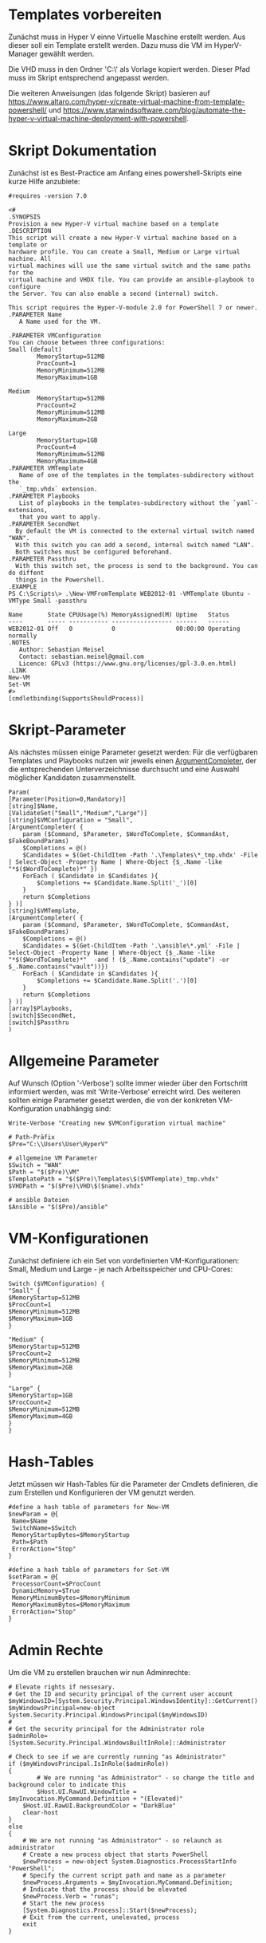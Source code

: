 #+AUTHOR: Sebastian Meisel
#+DATE: <2022-06-14 Tue>
#+BABEL: :cache yes
#+PROPERTY: header-args :tangle New-VMFromTemplate.ps1

* Templates vorbereiten

Zunächst muss in Hyper V einne Virtuelle Maschine erstellt werden.
Aus dieser soll ein Template erstellt werden.
Dazu muss die VM im HyperV-Manager gewählt werden.

Die VHD muss in den Ordner 'C:\\Users\User\HyperV\Templates' als Vorlage kopiert werden.
Dieser Pfad muss im Skript entsprechend angepasst werden.

Die weiteren Anweisungen (das folgende Skript) basieren auf
[[https://www.altaro.com/hyper-v/create-virtual-machine-from-template-powershell/][https://www.altaro.com/hyper-v/create-virtual-machine-from-template-powershell/]] und
[[https://www.starwindsoftware.com/blog/automate-the-hyper-v-virtual-machine-deployment-with-powershell][https://www.starwindsoftware.com/blog/automate-the-hyper-v-virtual-machine-deployment-with-powershell]].

* Skript Dokumentation
Zunächst ist es Best-Practice am Anfang eines powershell-Skripts eine kurze Hilfe anzubiete:
#+BEGIN_SRC PS
#requires -version 7.0

<#
.SYNOPSIS
Provision a new Hyper-V virtual machine based on a template
.DESCRIPTION
This script will create a new Hyper-V virtual machine based on a template or
hardware profile. You can create a Small, Medium or Large virtual machine. All
virtual machines will use the same virtual switch and the same paths for the 
virtual machine and VHDX file. You can provide an ansible-playbook to configure
the Server. You can also enable a second (internal) switch.

This script requires the Hyper-V-module 2.0 for PowerShell 7 or newer.
.PARAMETER Name
   A Name used for the VM.

.PARAMETER VMConfiguration
You can choose between three configurations:
Small (default)
        MemoryStartup=512MB
        ProcCount=1
        MemoryMinimum=512MB
        MemoryMaximum=1GB

Medium
        MemoryStartup=512MB
        ProcCount=2
        MemoryMinimum=512MB
        MemoryMaximum=2GB

Large
        MemoryStartup=1GB
        ProcCount=4
        MemoryMinimum=512MB
        MemoryMaximum=4GB
.PARAMETER VMTemplate
   Name of one of the templates in the templates-subdirectory without the
   `_tmp.vhdx` extension.       
.PARAMETER Playbooks
   List of playbooks in the templates-subdirectory without the `yaml`-extensions,
   that you want to apply.
.PARAMETER SecondNet
  By default the VM is connected to the external virtual switch named "WAN".
  With this switch you can add a second, internal switch named "LAN".
  Both switches must be configured beforehand.
.PARAMETER Passthru
  With this switch set, the process is send to the background. You can do diffent
  things in the Powershell.
.EXAMPLE
PS C:\Scripts\> .\New-VMFromTemplate WEB2012-01 -VMTemplate Ubuntu -VMType Small -passthru

Name       State CPUUsage(%) MemoryAssigned(M) Uptime   Status
----       ----- ----------- ----------------- ------   ------
WEB2012-01 Off   0           0                 00:00:00 Operating normally
.NOTES
   Author: Sebastian Meisel
   Contact: sebastian.meisel@gmail.com
   Licence: GPLv3 (https://www.gnu.org/licenses/gpl-3.0.en.html)
.LINK
New-VM
Set-VM
#>
[cmdletbinding(SupportsShouldProcess)]
#+END_SRC

* Skript-Parameter
Als  nächstes müssen einige Parameter gesetzt werden:
Für die verfügbaren Templates und Playbooks nutzen wir jeweils einen
[[https://docs.microsoft.com/en-us/powershell/module/microsoft.powershell.core/about/about_functions_argument_completion?view=powershell-7.2#argumentcompleter-attribute][ArgumentCompleter]], der die entsprechenden Unterverzeichnisse
durchsucht und eine Auswahl möglicher Kandidaten zusammenstellt.

#+BEGIN_SRC PS
Param(
[Parameter(Position=0,Mandatory)]
[string]$Name,
[ValidateSet("Small","Medium","Large")]
[string]$VMConfiguration = "Small",
[ArgumentCompleter( {
    param ($Command, $Parameter, $WordToComplete, $CommandAst, $FakeBoundParams)
    $Completions = @()
    $Candidates = $(Get-ChildItem -Path '.\Templates\*_tmp.vhdx' -File | Select-Object -Property Name | Where-Object {$_.Name -like "*$($WordToComplete)*" })
    ForEach ( $Candidate in $Candidates ){
        $Completions += $Candidate.Name.Split('_')[0]
    }
    return $Completions
} )]
[string]$VMTemplate,
[ArgumentCompleter( {
    param ($Command, $Parameter, $WordToComplete, $CommandAst, $FakeBoundParams)
    $Completions = @()
    $Candidates = $(Get-ChildItem -Path '.\ansible\*.yml' -File | Select-Object -Property Name | Where-Object {$_.Name -like "*$($WordToComplete)*"  -and ! ($_.Name.contains("update") -or $_.Name.contains("vault"))})
    ForEach ( $Candidate in $Candidates ){
        $Completions += $Candidate.Name.Split('.')[0]
    }
    return $Completions
} )]
[array]$Playbooks,
[switch]$SecondNet,
[switch]$Passthru
)
#+END_SRC

* Allgemeine Parameter
Auf Wunsch (Option '-Verbose') sollte immer wieder über den
Fortschritt informiert werden, was mit 'Write-Verbose'
erreicht wird.
Des weiteren sollten einige Parameter gesetzt werden, die
von der konkreten VM-Konfiguration unabhängig sind:

#+BEGIN_SRC PS
Write-Verbose "Creating new $VMConfiguration virtual machine"

# Path-Präfix
$Pre="C:\\Users\User\HyperV"

# allgemeine VM Parameter
$Switch = "WAN"
$Path = "$($Pre)\VM"
$TemplatePath = "$($Pre)\Templates\$($VMTemplate)_tmp.vhdx"
$VHDPath = "$($Pre)\VHD\$($name).vhdx"

# ansible Dateien 
$Ansible = "$($Pre)/ansible"
#+END_SRC

* VM-Konfigurationen

Zunächst definiere ich ein Set von vordefinierten VM-Konfigurationen: Small, Medium und
Large - je nach Arbeitsspeicher und CPU-Cores:

#+BEGIN_SRC PS
Switch ($VMConfiguration) {
"Small" {
$MemoryStartup=512MB
$ProcCount=1
$MemoryMinimum=512MB
$MemoryMaximum=1GB
}

"Medium" {
$MemoryStartup=512MB
$ProcCount=2
$MemoryMinimum=512MB
$MemoryMaximum=2GB
}

"Large" {
$MemoryStartup=1GB
$ProcCount=2
$MemoryMinimum=512MB
$MemoryMaximum=4GB
}
}
#+END_SRC

* Hash-Tables

Jetzt müssen wir Hash-Tables für die Parameter der Cmdlets definieren, die zum Erstellen und Konfigurieren der VM genutzt werden.

#+BEGIN_SRC PS
#define a hash table of parameters for New-VM
$newParam = @{
 Name=$Name
 SwitchName=$Switch
 MemoryStartupBytes=$MemoryStartup
 Path=$Path
 ErrorAction="Stop"
}

#define a hash table of parameters for Set-VM
$setParam = @{
 ProcessorCount=$ProcCount
 DynamicMemory=$True
 MemoryMinimumBytes=$MemoryMinimum
 MemoryMaximumBytes=$MemoryMaximum
 ErrorAction="Stop"
}  
#+END_SRC

* Admin Rechte

Um die VM zu erstellen brauchen wir nun Adminrechte:

#+BEGIN_SRC PS :tangle no
# Elevate rights if nessesary.
# Get the ID and security principal of the current user account
$myWindowsID=[System.Security.Principal.WindowsIdentity]::GetCurrent()
$myWindowsPrincipal=new-object System.Security.Principal.WindowsPrincipal($myWindowsID)
#
# Get the security principal for the Administrator role
$adminRole=[System.Security.Principal.WindowsBuiltInRole]::Administrator

# Check to see if we are currently running "as Administrator"
if ($myWindowsPrincipal.IsInRole($adminRole))
{
    	# We are running "as Administrator" - so change the title and background color to indicate this
    	$Host.UI.RawUI.WindowTitle = $myInvocation.MyCommand.Definition + "(Elevated)"
	$Host.UI.RawUI.BackgroundColor = "DarkBlue"
	clear-host
}
else
{
	# We are not running "as Administrator" - so relaunch as administrator
	# Create a new process object that starts PowerShell
	$newProcess = new-object System.Diagnostics.ProcessStartInfo "PowerShell";
	# Specify the current script path and name as a parameter
	$newProcess.Arguments = $myInvocation.MyCommand.Definition;
	# Indicate that the process should be elevated
	$newProcess.Verb = "runas";
	# Start the new process
	[System.Diagnostics.Process]::Start($newProcess);
	# Exit from the current, unelevated, process
	exit
}

#+END_SRC

* VM erstellen 

An dieser Stelle erstellen wir eine Basis-VM:

#+BEGIN_SRC PS
if ($Passthru) {
    $setParam.Add("Passthru",$True)
}
Try {
    Write-Verbose "Creating new virtual machine"
    Write-Verbose ($newParam | out-string)
    $VM = New-VM @newparam -NoVHD
}
Catch {
    Write-Warning "Failed to create virtual machine $Name"
    Write-Warning $_.Exception.Message
    Write-Host -NoNewLine "Press any key to continue..."
    $null = $Host.UI.RawUI.ReadKey("NoEcho,IncludeKeyDown")
    #bail out
    Return
}  
#+END_SRC

* VHD kopieren

Als nächstes kopieren wir die Vorlage-VHD, um sie für die neue VM zu nutzen:

#+BEGIN_SRC PS
if ($VM){
  Try {
    Write-Verbose "Copy $TemplatePath to $VHDPATH."
    Copy-Item $TemplatePath $VHDPath
    ADD-VMHardDiskDrive -VMName $Name -Path $VHDPath
  }
  Catch {
    Write-Warning "Failed to add virtual harddisk $Name"
    Write-Warning $_.Exception.Message
    Write-Host -NoNewLine "Press any key to continue..."
    $null = $Host.UI.RawUI.ReadKey("NoEcho,IncludeKeyDown")
    #bail out
    Return
  }
}
#+END_SRC

* VM anpassen

Abschließend müssen wir einige abschließende Anpassungen vornehmen:

#+BEGIN_SRC PS 
if ($VM) {
    Try {
        Write-Verbose "Configuring new virtual machine"
        Write-Verbose ($setParam | out-string)
        $VM | Set-VM @setparam
    }
    Catch {
    Write-Warning "Failed to configure virtual machine $Name"
    Write-Warning $_.Exception.Message
    Write-Host -NoNewLine "Press any key to continue..."
    $null = $Host.UI.RawUI.ReadKey("NoEcho,IncludeKeyDown")
    #bail out
    Return
    }
}
#+END_SRC

** Eventuell zweite Netzwerkkarte hinzufügen

Wenn der `-SecondNet` gewählt wurde wird eine zweite virtuelle
Netzwerkkarte hinzugefügt und mit dem Internen Switch 'LAN' verbunden.
! DIESER MUSS VORHER IN HYPERV ANGELEGT WERDEN ! (Siehe [[Create-Switches.org][Create-Switches.ps1]])

#+BEGIN_SRC PS
Try{
  if ($SecondNet) {
    Add-VMNetworkAdapter -SwitchName "LAN" -VMName $Name -Name "Second"
  }
}
Catch{
    Write-Warning "Failed to add second Switch 'VM'."
    Write-Warning $_.Exception.Message
    #bail out
    Write-Host -NoNewLine "Press any key to continue..."
    $null = $Host.UI.RawUI.ReadKey("NoEcho,IncludeKeyDown")
    Return
}
#+END_SRC


* VM starten

Endlich ist es an der Zeit, die VM zu starten:

#+BEGIN_SRC PS
Try{
  Start-VM -Name $Name
  Wait-VM -Name $Name
}
Catch{
    Write-Warning "Failed to start virtual machine $Name."
    Write-Warning $_.Exception.Message
    #bail out
    Write-Host -NoNewLine "Press any key to continue..."
    $null = $Host.UI.RawUI.ReadKey("NoEcho,IncludeKeyDown")
    Return
}

#+END_SRC

* ssh-Config anpassen

Nun müssen wir den Eintrag in der Datei `~\.ssh\config` des
Default-wsl Nutzers anpassen. Dafür müssen wir zunächst die
IP der VM ermitteln und diese dann als Hostnamen eintragen.
Dafür ermitteln wir zunächst die Netzwerk-Adapter der VM.
Dann fragen wir die ersten IP-Adress-Eintrag ab, da dieser
die IPv4-Adresse beinhaltet.
Wir müssen zudem warten, bis wir eine gültige IPv4-Adresse
bekommen. 
Diese tragen wir dann mittels Wsl und sed in
die Konfigurationsdatei ein. 

#+BEGIN_SRC PS
Try{
    $Adapters=(Get-VM $Name | Get-VMNetworkAdapter)
    Write-Host -NoNewline "Waiting for IP from VM"
    While ( !$Adapters[0].IPAddresses[0] ) {
      $Adapters = (Get-VMNetworkAdapter -VMName $Name)  && 
      Start-Sleep 1  &&
      $count++
      Write-Host -NoNewline "."
      if ($count -ge 100 ) {return}
    }
    While ( !$Adapters[0].IPAddresses[0].contains("192.") ) {
      $Adapters = (Get-VMNetworkAdapter -VMName $Name)  && 
      Start-Sleep 1  &&
      $count++
      Write-Host -NoNewline "."
      if ($count -ge 100 ) {return}
    }
    Write-Host "" && Start-Sleep 5
    Write-Verbose "Looking for Adapter connected to Switch 'WAN' "
    ForEach ($Adapter in $Adapters) {
      if ($Adapter.SwitchName -eq 'WAN'){
        Write-Verbose "Found Adapter connected to Switch 'WAN' " 
        $IP=$Adapter.IPAddresses[0] 
        Write-Verbose "Setting hostname to $IP." 
        wsl sed -i "/template/,+1s/HostName.*$/HostName           $IP/" ~/.ssh/config &&
        wsl cat ~/.ssh/config 
      }
    }
}  
Catch{
    Write-Warning "Failed to configure Open-SSH with $IP."
    Write-Warning $_.Exception.Message
    #bail out
    Write-Host -NoNewLine "Press any key to continue..."
    $null = $Host.UI.RawUI.ReadKey("NoEcho,IncludeKeyDown")
    Set-Location "$($Pre)"
    Return
}
#+END_SRC

* Ansible Playbook ausspielen

Falls über den Parameter '-Playbook' ein Playbook aus dem
Ansible-Unterverzeichnis angegeben wurde, soll dieses
ausgespielt werden.

Dafür muss zunächst ins Ansible-Unterverzeichnis gewechselt werden.
#+BEGIN_SRC PS
Try{
   # need to be in ansible subdirectory
   Set-Location $Ansible
   ForEach ($Playbook in $Playbooks){
     Write-Verbose "Playing playbook $Playbook."
     wsl ansible-playbook -i hosts --vault-id=/etc/ansible/password.txt "$($Playbook).yml"
   }
}
Catch{
    Write-Warning "Failed to run playbook $Playbook."
    Write-Warning $_.Exception.Message
    #bail out
    Write-Host -NoNewLine "Press any key to continue..."
    $null = $Host.UI.RawUI.ReadKey("NoEcho,IncludeKeyDown")
    Set-Location "$($Pre)"
    Return
}
#+END_SRC

* Neuer Hostname

Natürlich brauchen wir nun einen individuellen Hostname. Dazu nutzen Ansible unter Wsl2:

#+BEGIN_SRC PS
Try{
   wsl ansible-playbook -i hosts --vault-id=/etc/ansible/password.txt -e "new_hostname=$Name" "hostname.yml"
}
Catch{
    Write-Warning "Failed to rename virtual machines hostname to $Name."
    Write-Warning $_.Exception.Message
    #bail out
    Write-Host -NoNewLine "Press any key to continue..."
    $null = $Host.UI.RawUI.ReadKey("NoEcho,IncludeKeyDown")
    Set-Location "$($Pre)"
    Return
}
#+END_SRC

* VM neu starten

Abschließen starten wir die VM neu, um alle Änderungen zu übernehmen.

#+BEGIN_SRC PS
Try{
   Restart-VM $Name
}
Catch{
    Write-Warning "Failed to restart virtual machines hostname to $Name."
    Write-Warning $_.Exception.Message
    #bail out
    Write-Host -NoNewLine "Press any key to continue..."
    $null = $Host.UI.RawUI.ReadKey("NoEcho,IncludeKeyDown")
    Set-Location "$($Pre)"
    Return
}

Set-Location "$($Pre)"
Write-Host -NoNewLine "Press any key to continue..."
$null = $Host.UI.RawUI.ReadKey("NoEcho,IncludeKeyDown")
#+END_SRC
